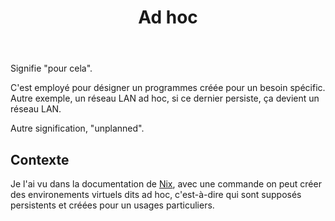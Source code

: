:PROPERTIES:
:ID: ABF44B86-6090-4C88-AF58-6EE3332E7717
:END:
#+title: Ad hoc

Signifie "pour cela".

C'est employé pour désigner un programmes créée pour un besoin spécific.
Autre exemple, un réseau LAN ad hoc, si ce dernier persiste, ça devient un réseau LAN.

Autre signification, "unplanned".

** Contexte
Je l'ai vu dans la documentation de [[file:../NixOS/Nix.org][Nix]], avec une commande on peut créer des environements virtuels dits ad hoc, c'est-à-dire qui sont supposés persistents et créées pour un usages particuliers.
